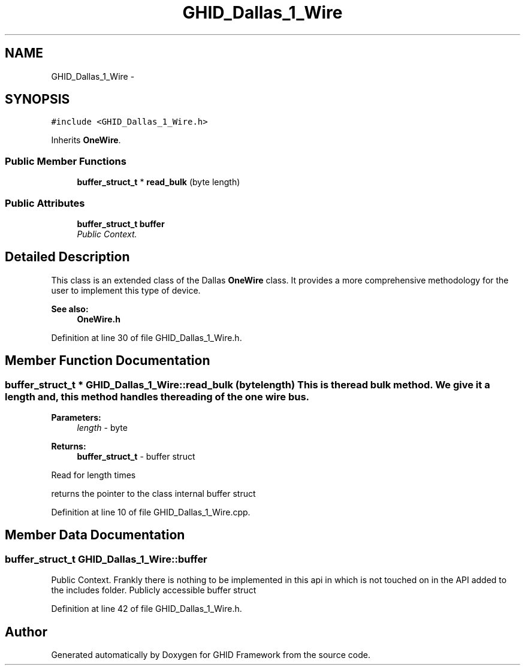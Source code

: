 .TH "GHID_Dallas_1_Wire" 3 "Sun Mar 30 2014" "Version version 2.0" "GHID Framework" \" -*- nroff -*-
.ad l
.nh
.SH NAME
GHID_Dallas_1_Wire \- 
.SH SYNOPSIS
.br
.PP
.PP
\fC#include <GHID_Dallas_1_Wire\&.h>\fP
.PP
Inherits \fBOneWire\fP\&.
.SS "Public Member Functions"

.in +1c
.ti -1c
.RI "\fBbuffer_struct_t\fP * \fBread_bulk\fP (byte length)"
.br
.in -1c
.SS "Public Attributes"

.in +1c
.ti -1c
.RI "\fBbuffer_struct_t\fP \fBbuffer\fP"
.br
.RI "\fIPublic Context\&. \fP"
.in -1c
.SH "Detailed Description"
.PP 
This class is an extended class of the Dallas \fBOneWire\fP class\&. It provides a more comprehensive methodology for the user to implement this type of device\&.
.PP
\fBSee also:\fP
.RS 4
\fBOneWire\&.h\fP 
.RE
.PP

.PP
Definition at line 30 of file GHID_Dallas_1_Wire\&.h\&.
.SH "Member Function Documentation"
.PP 
.SS "\fBbuffer_struct_t\fP * \fBGHID_Dallas_1_Wire::read_bulk\fP (bytelength)"This is the read bulk method\&. We give it a length and, this method handles the reading of the one wire bus\&.
.PP
\fBParameters:\fP
.RS 4
\fIlength\fP - byte 
.RE
.PP
\fBReturns:\fP
.RS 4
\fBbuffer_struct_t\fP - buffer struct 
.RE
.PP
Read for length times
.PP
returns the pointer to the class internal buffer struct 
.PP
Definition at line 10 of file GHID_Dallas_1_Wire\&.cpp\&.
.SH "Member Data Documentation"
.PP 
.SS "\fBbuffer_struct_t\fP \fBGHID_Dallas_1_Wire::buffer\fP"
.PP
Public Context\&. Frankly there is nothing to be implemented in this api in which is not touched on in the API added to the includes folder\&. Publicly accessible buffer struct 
.PP
Definition at line 42 of file GHID_Dallas_1_Wire\&.h\&.

.SH "Author"
.PP 
Generated automatically by Doxygen for GHID Framework from the source code\&.
